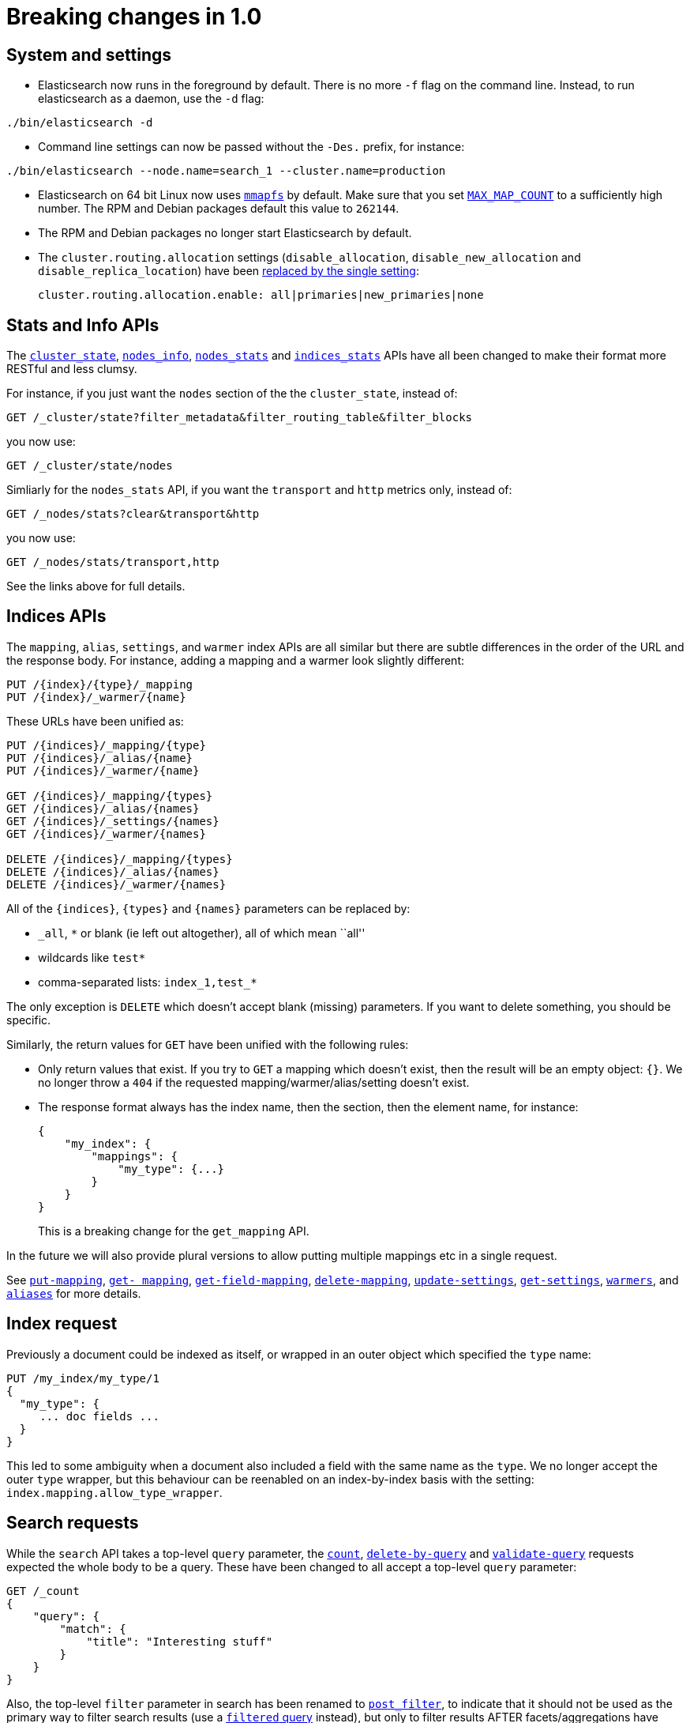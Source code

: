 [[breaking-changes]]
= Breaking changes in 1.0

[partintro]
--
This section discusses the changes that you need to be aware of when migrating
your application to Elasticsearch 1.0.
--

== System and settings

* Elasticsearch now runs in the foreground by default.  There is no more `-f`
  flag on the command line.  Instead, to run elasticsearch as a daemon, use
  the `-d` flag:

[source,sh]
---------------
./bin/elasticsearch -d
---------------

* Command line settings can now be passed without the `-Des.` prefix, for
  instance:

[source,sh]
---------------
./bin/elasticsearch --node.name=search_1 --cluster.name=production
---------------

* Elasticsearch on 64 bit Linux now uses <<mmapfs,`mmapfs`>> by default.  Make
  sure that you set <<setup-service,`MAX_MAP_COUNT`>> to a sufficiently high
  number.  The RPM and Debian packages default this value to `262144`.

* The RPM and Debian packages no longer start Elasticsearch by default.

* The `cluster.routing.allocation` settings (`disable_allocation`,
  `disable_new_allocation` and `disable_replica_location`) have been
  <<modules-cluster,replaced by the single setting>>:
+
[source,yaml]
---------------
cluster.routing.allocation.enable: all|primaries|new_primaries|none
---------------

== Stats and Info APIs

The <<cluster-state,`cluster_state`>>, <<cluster-nodes-info,`nodes_info`>>,
<<cluster-nodes-stats,`nodes_stats`>> and <<indices-stats,`indices_stats`>>
APIs have all been changed to make their format more RESTful and less clumsy.

For instance, if you just want the `nodes` section of the the `cluster_state`,
instead of:

[source,sh]
---------------
GET /_cluster/state?filter_metadata&filter_routing_table&filter_blocks
---------------

you now use:

[source,sh]
---------------
GET /_cluster/state/nodes
---------------

Simliarly for the `nodes_stats` API, if you want the `transport` and `http`
metrics only, instead of:

[source,sh]
---------------
GET /_nodes/stats?clear&transport&http
---------------

you now use:

[source,sh]
---------------
GET /_nodes/stats/transport,http
---------------

See the links above for full details.


== Indices APIs

The `mapping`, `alias`, `settings`, and `warmer` index APIs are all similar
but there are subtle differences in the order of the URL and the response
body.  For instance, adding a mapping and a warmer look slightly different:

[source,sh]
---------------
PUT /{index}/{type}/_mapping
PUT /{index}/_warmer/{name}
---------------

These URLs have been unified as:

[source,sh]
---------------
PUT /{indices}/_mapping/{type}
PUT /{indices}/_alias/{name}
PUT /{indices}/_warmer/{name}

GET /{indices}/_mapping/{types}
GET /{indices}/_alias/{names}
GET /{indices}/_settings/{names}
GET /{indices}/_warmer/{names}

DELETE /{indices}/_mapping/{types}
DELETE /{indices}/_alias/{names}
DELETE /{indices}/_warmer/{names}
---------------

All of the `{indices}`, `{types}` and `{names}` parameters can be replaced by:

  * `_all`, `*` or blank (ie left out altogether), all of which mean ``all''
  * wildcards like `test*`
  * comma-separated lists: `index_1,test_*`

The only exception is `DELETE` which doesn't accept blank (missing)
parameters. If you want to delete something, you should be specific.

Similarly, the return values for `GET` have been unified with the following
rules:

* Only return values that exist.  If you try to `GET` a mapping which doesn't
  exist, then the result will be an empty object: `{}`. We no longer throw a
  `404` if the requested mapping/warmer/alias/setting doesn't exist.

* The response format always has the index name, then the section, then the
  element name, for instance:
+
[source,json]
---------------
{
    "my_index": {
        "mappings": {
            "my_type": {...}
        }
    }
}
---------------
+
This is a breaking change for the `get_mapping` API.

In the future we will also provide plural versions to allow putting multiple mappings etc in a single request.

See <<indices-put-mapping,`put-mapping`>>, <<indices-get-mapping,`get-
mapping`>>, <<indices-get-field-mapping,`get-field-mapping`>>,
<<indices-delete-mapping,`delete-mapping`>>,
<<indices-update-settings,`update-settings`>>, <<indices-get-settings,`get-settings`>>,
<<indices-warmers,`warmers`>>, and <<indices-aliases,`aliases`>> for more details.

== Index request

Previously a document could be indexed as itself, or wrapped in an outer
object which specified the `type` name:

[source,json]
---------------
PUT /my_index/my_type/1
{
  "my_type": {
     ... doc fields ...
  }
}
---------------

This led to some ambiguity when a document also included a field with the same
name as the `type`.  We no longer accept the outer `type` wrapper, but this
behaviour can be reenabled on an index-by-index basis with the setting:
`index.mapping.allow_type_wrapper`.

== Search requests

While the `search` API takes a top-level `query` parameter, the
<<search-count,`count`>>, <<docs-delete-by-query,`delete-by-query`>> and
<<search-validate,`validate-query`>> requests expected the whole body to be a
query. These have been changed to all accept a top-level `query` parameter:

[source,json]
---------------
GET /_count
{
    "query": {
        "match": {
            "title": "Interesting stuff"
        }
    }
}
---------------

Also, the top-level `filter` parameter in search has been renamed to
<<search-request-post-filter,`post_filter`>>, to indicate that it should not
be used as the primary way to filter search results (use a
<<query-dsl-filtered-query,`filtered` query>> instead), but only to filter
results AFTER facets/aggregations have been calculated.

This example counts the top colors in all matching docs, but only returns docs
with color `red`:

[source,json]
---------------
GET /_search
{
    "query": {
        "match_all": {}
    },
    "aggs": {
        "colors": {
            "terms": { "field": "color" }
        }
    },
    "post_filter": {
        "term": {
            "color": "red"
        }
    }
}
---------------

== Multi-fields

Multi-fields are dead! Long live multi-fields!  Well, the field type
`multi_field` has been removed.  Instead, any of the core field types
(excluding `object` and `nested`) now accept a `fields` parameter.  It's the
same thing, but nicer. Instead of:

[source,json]
---------------
"title": {
    "type": "multi_field",
    "fields": {
        "title": { "type": "string" },
        "raw":   { "type": "string", "index": "not_analyzed" }
    }
}
---------------

you can now write:

[source,json]
---------------
"title": {
    "type": "string",
    "fields": {
        "raw":   { "type": "string", "index": "not_analyzed" }
    }
}
---------------

Existing multi-fields will be upgraded to the new format automatically.

== Stopwords

Previously, the <<analysis-standard-analyzer,`standard`>> and
<<analysis-pattern-analyzer,`pattern`>> analyzers used the list of English stopwords
by default, which caused some hard to debug indexing issues.  Now they are set to
use the empty stopwords list (ie `_none_`) instead.

== Dates without years

When dates are specified without a year, for example: `Dec 15 10:00:00` they
are treated as dates in 2000 during indexing and range searches... except for
the upper included bound `lte` where they were treated as dates in 1970!  Now,
all https://github.com/elasticsearch/elasticsearch/issues/4451[dates without years]
use `1970` as the default.

== Parameters

* Geo queries used to use `miles` as the default unit.  And we
  http://en.wikipedia.org/wiki/Mars_Climate_Orbiter[all know what
  happened at NASA] because of that decision.  The new default unit is
  https://github.com/elasticsearch/elasticsearch/issues/4515[`meters`].

* For all queries that support _fuzziness_, the `min_similarity`, `fuzziness`
  and `edit_distance` parameters have been unified as the single parameter
  `fuzziness`.  See <<fuzziness>> for details of accepted values.

* The `ignore_missing` parameter has been replaced by the `expand_wildcards`,
  `ignore_unavailable` and `allow_no_indices` parameters, all of which have
  sensible defaults.  See <<multi-index,the multi-index docs>> for more.

* An index name (or pattern) is now required for destructive operations like
  deleting indices:
+
[source,sh]
---------------
# v0.90 - delete all indices:
DELETE /

# v1.0 - delete all indices:
DELETE /_all
DELETE /*
---------------
+
Setting `action.destructive_requires_name` to `true` provides further safety
by disabling wildcard expansion on destructive actions.

== Return values

* The `ok` return value has been removed from all response bodies as it added
  no useful information.

* The `found`, `not_found` and `exists` return values have been unified as
  `found` on all relevant APIs.

* Field values, in response to the <<search-request-fields,`fields`>>
  parameter, are now always returned as arrays.  A field could have single or
  multiple values, which meant that sometimes they were returned as scalars
  and sometimes as arrays.  By always returning arrays, this simplifies user
  code.  The only exception to this rule is when `fields` is used to retrieve
  metadata like the `routing` value, which are always singular.  Metadata
  fields are always returned as scalars.
+
The `fields` parameter is intended to be used for retrieving stored fields,
rather than for fields extracted from the `_source`. That means that it can no
longer be used to return whole objects and it no longer accepts the
`_source.fieldname` format. For these you should use the
<<search-request-source-filtering,`_source`&#32; `_source_include` and `_source_exclude`>>
parameters instead.

* Settings, like `index.analysis.analyzer.default` are now returned as proper
  nested JSON objects, which makes them easier to work with programatically:
+
[source,json]
---------------
{
    "index": {
        "analysis": {
            "analyzer": {
                "default": xxx
            }
        }
    }
}
---------------
+
You can choose to return them in flattened format by passing `?flat_settings`
in the query string.

* The <<indices-analyze,`analyze`>> API no longer supports the text response
  format, but does support JSON and YAML.

== Deprecations

* The `text` query has been removed.  Use the
  <<query-dsl-match-query,`match`>> query instead.

* The `field` query has been removed.  Use the
  <<query-dsl-query-string-query,`query_string`>> query instead.

* Per-document boosting with the <<mapping-boost-field,`_boost`>> field has
  been removed.  You can use the
  <<function-score-instead-of-boost,`function_score`>> instead.


